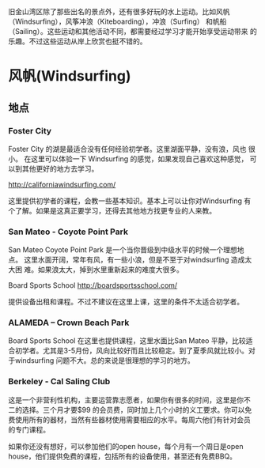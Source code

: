 旧金山湾区除了那些出名的景点外，还有很多好玩的水上运动。比如风帆
（Windsurfing），风筝冲浪（Kiteboarding），冲浪（Surfing） 和帆船
（Sailing）。这些运动和其他活动不同，都需要经过学习才能开始享受运动带来
的乐趣。不过这些运动从岸上欣赏也挺不错的。

* 风帆(Windsurfing)

** 地点
*** Foster City

Foster City 的湖是最适合没有任何经验初学者。这里湖面平静，没有浪，风也
很小。 在这里可以体验一下 Windsurfing 的感觉，如果发现自己喜欢这种感觉，
可以到其他更好的地方去学习。

http://californiawindsurfing.com/

这里提供初学者的课程，会教一些基本知识。基本上可以让你对Windsurfing 有
个了解。如果是这真正要学习，还得去其他地方找更专业的人来教。
*** San Mateo - Coyote Point Park

San Mateo Coyote Point Park 是一个当你晋级到中级水平的时候一个理想地点。
这里水面开阔，常年有风，有一些小浪，但是不至于对windsurfing 造成太大困
难。如果浪太大，掉到水里重新起来的难度大很多。

Board Sports School http://boardsportsschool.com/ 

提供设备出租和课程。不过不建议在这里上课，这里的条件不太适合初学者。
*** ALAMEDA – Crown Beach Park 

Board Sports School 在这里也提供课程，这里水面比San Mateo 平静，比较适
合初学者。尤其是3-5月份，风向比较好而且比较稳定。到了夏季风就比较小。对
于windsurfing 问题不大。总的来说是很理想的学习的地方。
*** Berkeley - Cal Saling Club

这是一个非营利性机构，主要运营靠志愿者，如果你有很多的时间，这里是你不
二的选择。三个月才要$99 的会员费，同时加上几个小时的义工要求。你可以免
费使用所有的器材，当然有些器材使用需要相应的水平。每周六他们有针对会员
的专门课程。

如果你还没有想好，可以参加他们的open house，每个月有一个周日是open
house，他们提供免费的课程，包括所有的设备使用，甚至还有免费BBQ。

